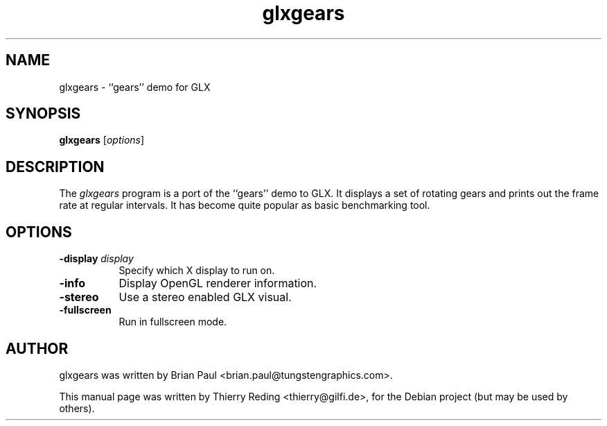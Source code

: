 .TH glxgears 1 "2006-11-29"
.SH NAME
glxgears \- ``gears'' demo for GLX
.SH SYNOPSIS
.B glxgears
.RI [ options ]
.SH DESCRIPTION
The \fIglxgears\fP program is a port of the ``gears'' demo to GLX. It displays
a set of rotating gears and prints out the frame rate at regular intervals. It
has become quite popular as basic benchmarking tool.
.SH OPTIONS
.TP 8
.B \-display \fIdisplay\fP
Specify which X display to run on.
.TP 8
.B \-info
Display OpenGL renderer information.
.TP 8
.B \-stereo
Use a stereo enabled GLX visual.
.TP 8
.B \-fullscreen
Run in fullscreen mode.
.SH AUTHOR
glxgears was written by Brian Paul <brian.paul@tungstengraphics.com>.
.PP
This manual page was written by Thierry Reding <thierry@gilfi.de>, for the
Debian project (but may be used by others).


